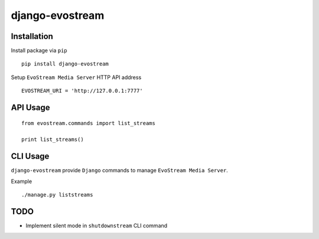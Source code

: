 ================
django-evostream
================

.. image:: https://codeclimate.com/github/tomi77/django-evostream/badges/gpa.svg
   :target: https://codeclimate.com/github/tomi77/django-evostream
   :alt: Code Climate
.. image:: https://travis-ci.org/tomi77/django-evostream.svg?branch=master
   :target: https://travis-ci.org/tomi77/django-evostream
.. image:: https://coveralls.io/repos/github/tomi77/django-evostream/badge.svg?branch=master
   :target: https://coveralls.io/github/tomi77/django-evostream?branch=master

Installation
============

Install package via ``pip``
::

    pip install django-evostream

Setup ``EvoStream Media Server`` HTTP API address
::

    EVOSTREAM_URI = 'http://127.0.0.1:7777'

API Usage
=========

::

    from evostream.commands import list_streams

    print list_streams()

CLI Usage
=========

``django-evostream`` provide ``Django`` commands to manage ``EvoStream Media Server``.

Example
::

    ./manage.py liststreams

TODO
====

* Implement silent mode in ``shutdownstream`` CLI command

